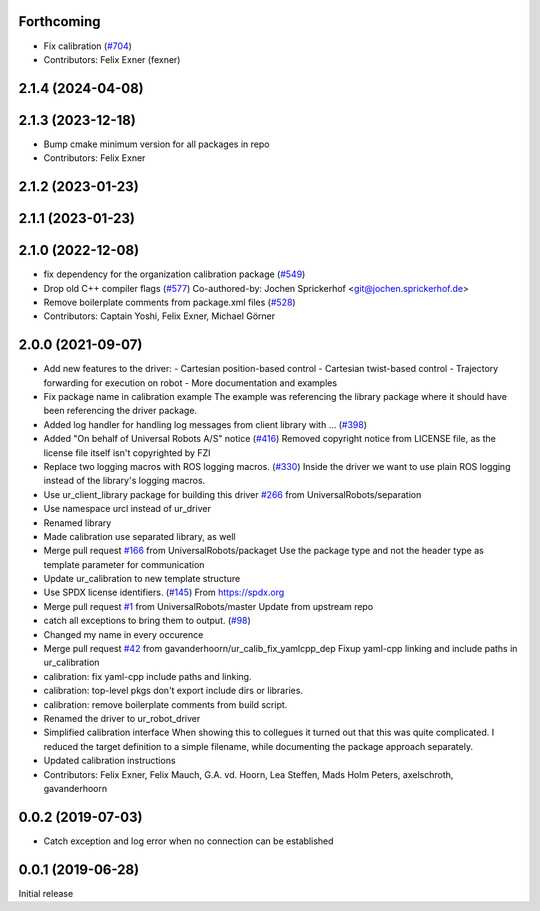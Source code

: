 Forthcoming
-----------
* Fix calibration (`#704 <https://github.com/UniversalRobots/Universal_Robots_ROS_Driver/issues/704>`_)
* Contributors: Felix Exner (fexner)

2.1.4 (2024-04-08)
------------------

2.1.3 (2023-12-18)
------------------
* Bump cmake minimum version for all packages in repo
* Contributors: Felix Exner

2.1.2 (2023-01-23)
------------------

2.1.1 (2023-01-23)
------------------

2.1.0 (2022-12-08)
------------------
* fix dependency for the organization calibration package (`#549 <https://github.com/UniversalRobots/Universal_Robots_ROS_Driver/issues/549>`_)
* Drop old C++ compiler flags (`#577 <https://github.com/UniversalRobots/Universal_Robots_ROS_Driver/issues/577>`_)
  Co-authored-by: Jochen Sprickerhof <git@jochen.sprickerhof.de>
* Remove boilerplate comments from package.xml files (`#528 <https://github.com/UniversalRobots/Universal_Robots_ROS_Driver/issues/528>`_)
* Contributors: Captain Yoshi, Felix Exner, Michael Görner

2.0.0 (2021-09-07)
------------------
* Add new features to the driver:
  - Cartesian position-based control
  - Cartesian twist-based control
  - Trajectory forwarding for execution on robot
  - More documentation and examples
* Fix package name in calibration example
  The example was referencing the library package where it should have been
  referencing the driver package.
* Added log handler for handling log messages from client library with … (`#398 <https://github.com/UniversalRobots/Universal_Robots_ROS_Driver/issues/398>`_)
* Added "On behalf of Universal Robots A/S" notice (`#416 <https://github.com/UniversalRobots/Universal_Robots_ROS_Driver/issues/416>`_)
  Removed copyright notice from LICENSE file, as the license file itself isn't
  copyrighted by FZI
* Replace two logging macros with ROS logging macros. (`#330 <https://github.com/UniversalRobots/Universal_Robots_ROS_Driver/issues/330>`_)
  Inside the driver we want to use plain ROS logging instead of the library's logging macros.
* Use ur_client_library package for building this driver `#266 <https://github.com/UniversalRobots/Universal_Robots_ROS_Driver/issues/266>`_ from UniversalRobots/separation
* Use namespace urcl instead of ur_driver
* Renamed library
* Made calibration use separated library, as well
* Merge pull request `#166 <https://github.com/UniversalRobots/Universal_Robots_ROS_Driver/issues/166>`_ from UniversalRobots/packaget
  Use the package type and not the header type as template parameter for communication
* Update ur_calibration to new template structure
* Use SPDX license identifiers. (`#145 <https://github.com/UniversalRobots/Universal_Robots_ROS_Driver/issues/145>`_)
  From https://spdx.org
* Merge pull request `#1 <https://github.com/UniversalRobots/Universal_Robots_ROS_Driver/issues/1>`_ from UniversalRobots/master
  Update from upstream repo
* catch all exceptions to bring them to output. (`#98 <https://github.com/UniversalRobots/Universal_Robots_ROS_Driver/issues/98>`_)
* Changed my name in every occurence
* Merge pull request `#42 <https://github.com/UniversalRobots/Universal_Robots_ROS_Driver/issues/42>`_ from gavanderhoorn/ur_calib_fix_yamlcpp_dep
  Fixup yaml-cpp linking and include paths in ur_calibration
* calibration: fix yaml-cpp include paths and linking.
* calibration: top-level pkgs don't export include dirs or libraries.
* calibration: remove boilerplate comments from build script.
* Renamed the driver to ur_robot_driver
* Simplified calibration interface
  When showing this to collegues it turned out that this was quite complicated.
  I reduced the target definition to a simple filename, while documenting
  the package approach separately.
* Updated calibration instructions
* Contributors: Felix Exner, Felix Mauch, G.A. vd. Hoorn, Lea Steffen, Mads Holm Peters, axelschroth, gavanderhoorn

0.0.2 (2019-07-03)
------------------
* Catch exception and log error when no connection can be established

0.0.1 (2019-06-28)
------------------
Initial release
